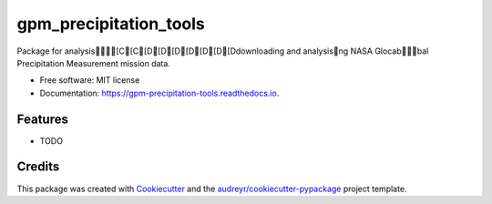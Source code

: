 =======================
gpm_precipitation_tools
=======================


.. image:: https://img.shields.io/pypi/v/gpm_precipitation_tools.svg
        :target: https://pypi.python.org/pypi/gpm_precipitation_tools

.. image:: https://img.shields.io/travis/MarinaRuizSO/gpm_precipitation_tools.svg
        :target: https://travis-ci.com/MarinaRuizSO/gpm_precipitation_tools

.. image:: https://readthedocs.org/projects/gpm-precipitation-tools/badge/?version=latest
        :target: https://gpm-precipitation-tools.readthedocs.io/en/latest/?version=latest
        :alt: Documentation Status




Package for analysis[C[C[D[D[D[D[D[D[Ddownloading and analysisng NASA Glocabbal Precipitation Measurement mission data.


* Free software: MIT license
* Documentation: https://gpm-precipitation-tools.readthedocs.io.


Features
--------

* TODO

Credits
-------

This package was created with Cookiecutter_ and the `audreyr/cookiecutter-pypackage`_ project template.

.. _Cookiecutter: https://github.com/audreyr/cookiecutter
.. _`audreyr/cookiecutter-pypackage`: https://github.com/audreyr/cookiecutter-pypackage
